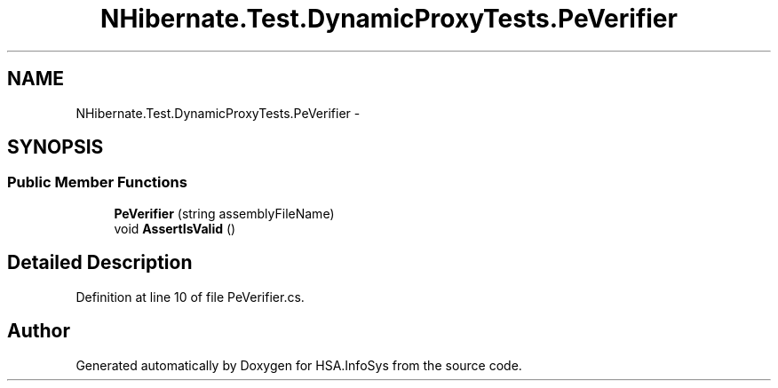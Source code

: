 .TH "NHibernate.Test.DynamicProxyTests.PeVerifier" 3 "Fri Jul 5 2013" "Version 1.0" "HSA.InfoSys" \" -*- nroff -*-
.ad l
.nh
.SH NAME
NHibernate.Test.DynamicProxyTests.PeVerifier \- 
.SH SYNOPSIS
.br
.PP
.SS "Public Member Functions"

.in +1c
.ti -1c
.RI "\fBPeVerifier\fP (string assemblyFileName)"
.br
.ti -1c
.RI "void \fBAssertIsValid\fP ()"
.br
.in -1c
.SH "Detailed Description"
.PP 
Definition at line 10 of file PeVerifier\&.cs\&.

.SH "Author"
.PP 
Generated automatically by Doxygen for HSA\&.InfoSys from the source code\&.
